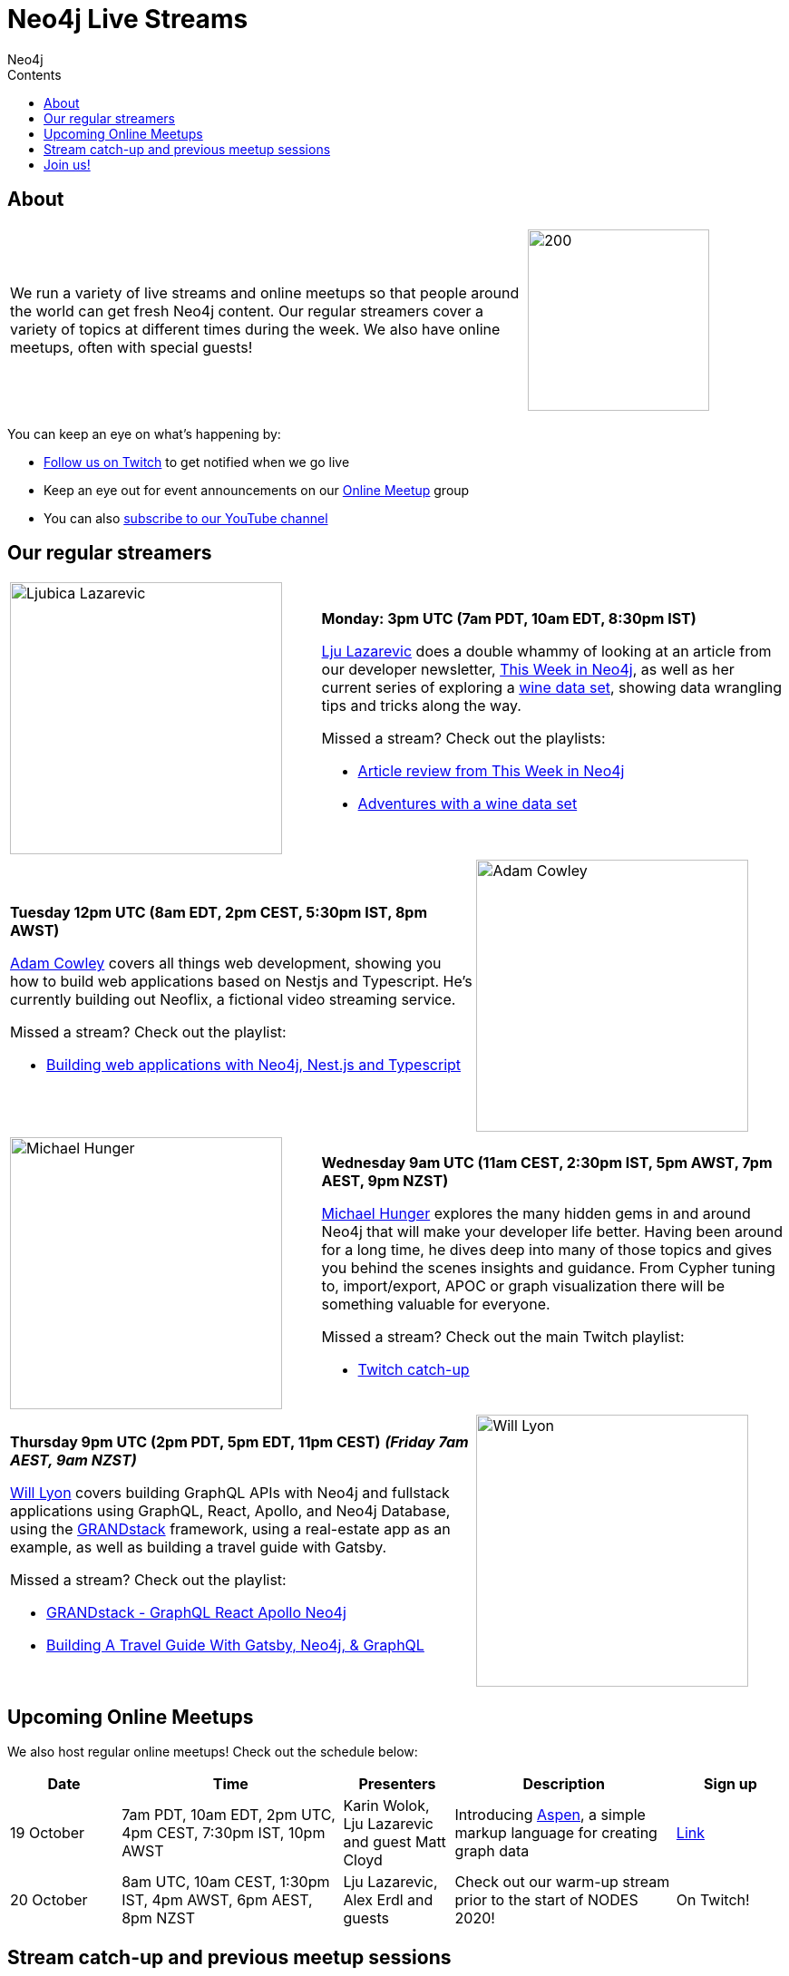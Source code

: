 = Neo4j Live Streams
:slug: online-meetup
:section: Documentation and Resources
:section-link: resources
:section-level: 1
:sectanchors:
:toc:
:toc-title: Contents
:toclevels: 1
:author: Neo4j
:category: documentation
:tags: resources, online-meetup, community, developer, events, training

[#about]
== About
[cols="4,2",frame=none,grid=none]
|===

|We run a variety of live streams and online meetups so that people around the world can get fresh Neo4j content. Our regular streamers cover a variety of topics at different times during the week. We also have online meetups, often with special guests!

a|image::https://blog.twitch.tv/assets/uploads/03-glitch.jpg[200,200]

|===

You can keep an eye on what's happening by:

* https://twitch.tv/neo4j_[Follow us on Twitch^] to get notified when we go live
* Keep an eye out for event announcements on our https://www.meetup.com/Neo4j-Online-Meetup/[Online Meetup^] group
* You can also https://www.youtube.com/neo4j?sub_confirmation=1[subscribe to our YouTube channel^]

[#regular-streamers]
== Our regular streamers

[cols="2,3",frame=none,grid=none]
|===
a|image::https://miro.medium.com/fit/c/192/192/1*KfYHH6t6NEUEtbgMLFHiuw.jpeg[Ljubica Lazarevic, 300,300] a|
*Monday: 3pm UTC (7am PDT, 10am EDT, 8:30pm IST)*

https://twitter.com/ellazal[Lju Lazarevic^] does a double whammy of looking at an article from our developer newsletter, https://neo4j.com/tag/twin4j/[This Week in Neo4j^], as well as her current series of exploring a https://r.neo4j.com/wine-repo[wine data set^], showing data wrangling tips and tricks along the way.

Missed a stream? Check out the playlists:

* https://www.youtube.com/watch?v=UQTBJKFEinI&list=PL9Hl4pk2FsvXfHQHBMHv3U9MmhpNc8Vqe[Article review from This Week in Neo4j^]
* https://www.youtube.com/watch?v=J7WHEnA-Ygg&list=PL9Hl4pk2FsvU7skL6tC-ZoSALfDQ552bI&index=1[Adventures with a wine data set^]

|===

[cols="3,2",frame=none,grid=none]
|===
a|*Tuesday 12pm UTC (8am EDT, 2pm CEST, 5:30pm IST, 8pm AWST)*

https://twitter.com/adamcowley[Adam Cowley^] covers all things web development, showing you how to build web applications based on Nestjs and Typescript. He's currently building out Neoflix, a fictional video streaming service.


Missed a stream? Check out the playlist:

* https://www.youtube.com/watch?v=Iu5mYkiSk9k&list=PL9Hl4pk2FsvX-Y5-phtnqY4hJaWeocOkq[Building web applications with Neo4j, Nest.js and Typescript^]

 a|image::https://avatars1.githubusercontent.com/u/1372869[Adam Cowley, 300,300]
|===

[cols="2,3",frame=none,grid=none]
|===
a|image::https://pbs.twimg.com/profile_images/792577726230237184/8ZSDZEvI_400x400.jpg[Michael Hunger, 300,300] a|
*Wednesday 9am UTC (11am CEST, 2:30pm IST, 5pm AWST, 7pm AEST, 9pm NZST)*

https://twitter.com/mesirii[Michael Hunger^] explores the many hidden gems in and around Neo4j that will make your developer life better. Having been around for a long time, he dives deep into many of those topics and gives you behind the scenes insights and guidance. From Cypher tuning to, import/export, APOC or graph visualization there will be something valuable for everyone.

Missed a stream? Check out the main Twitch playlist:

* https://www.youtube.com/watch?v=8jqQM3LPyyk&list=PL9Hl4pk2FsvXjk0hrerr78pLN-477pDLo&index=70[Twitch catch-up^]

|===

[cols="3,2",frame=none,grid=none]
|===
a|
*Thursday 9pm UTC (2pm PDT, 5pm EDT, 11pm CEST)*
*_(Friday 7am AEST, 9am NZST)_*

https://twitter.com/lyonwj[Will Lyon^] covers building GraphQL APIs with Neo4j and fullstack applications using GraphQL, React, Apollo, and Neo4j Database, using the https://grandstack.io[GRANDstack^] framework, using a real-estate app as an example, as well as building a travel guide with Gatsby. 

Missed a stream? Check out the playlist:

* https://www.youtube.com/watch?v=Hh_n9Sj692E&list=PL9Hl4pk2FsvV_ojblDzXCg6gxdv437PGg&index=2[GRANDstack - GraphQL React Apollo Neo4j^]
* https://www.youtube.com/watch?v=XCuknJAIX84&list=PL9Hl4pk2FsvUza4kdPSKQrcl3MGGutOe2[Building A Travel Guide With Gatsby, Neo4j, & GraphQL^]

a|image::https://dist.neo4j.com/wp-content/uploads/william-lyon.jpg[Will Lyon,300,300]
|===

[#upcoming-meetups]
== Upcoming Online Meetups

We also host regular online meetups! Check out the schedule below:

[cols="2,4,2,4,2", options="header"]
|===
|Date|Time|Presenters|Description|Sign up
|19 October|7am PDT, 10am EDT, 2pm UTC, 4pm CEST, 7:30pm IST, 10pm AWST|Karin Wolok, Lju Lazarevic and guest Matt Cloyd
a|Introducing https://aspen-lang.org/[Aspen^], a simple markup language for creating graph data
a|https://www.meetup.com/Neo4j-Online-Meetup/events/273636237[Link^]

|20 October|8am UTC, 10am CEST, 1:30pm IST, 4pm AWST, 6pm AEST, 8pm NZST|Lju Lazarevic, Alex Erdl and guests|Check out our warm-up stream prior to the start of NODES 2020!| On Twitch!

|===

[#stream-catchup]
== Stream catch-up and previous meetup sessions

Missed a session? Not to worry! All of our live stream and online meetup sessions are available on YouTube:

* https://www.youtube.com/playlist?list=PL9Hl4pk2FsvVnz4oi0F8UXiD3nMNqsRO2[Neo4j Online Meetup playlist^]
* https://www.youtube.com/watch?v=8jqQM3LPyyk&list=PL9Hl4pk2FsvXjk0hrerr78pLN-477pDLo[Twitch stream playlist^]

[#join-us]
== Join us!

Working on an exciting graphy problem? Building out a community driver and you want to share the word? Thinking about a theory you want to discuss? We'd love to hear about it and share your initiatives with the community. Drop a message on our https://www.meetup.com/Neo4j-Online-Meetup/[Online Meetup group^], and/or tweet https://twitter.com/ellazal[Lju^], and let's make it happen!

[subs=attributes]
